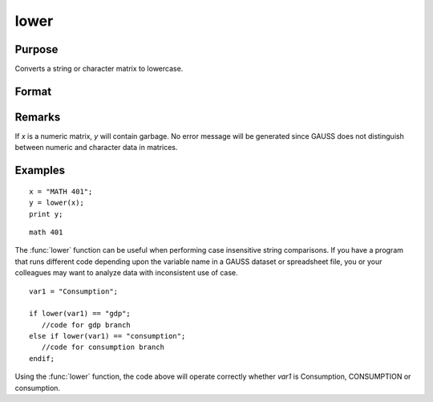 
lower
==============================================

Purpose
----------------

Converts a string or character matrix to lowercase.

Format
----------------
.. function:: lower(x)

    :param x: data to be converted to lowercase
    :type x: string or NxK matrix 

    :returns: y (*string*), or NxK matrix which contains the lowercase equivalent of the data in *x*.

Remarks
-------

If *x* is a numeric matrix, *y* will contain garbage. No error message will
be generated since GAUSS does not distinguish between numeric and character data in matrices.


Examples
----------------

::

    x = "MATH 401";
    y = lower(x);
    print y;

::

    math 401

The :func:`lower` function can be useful when performing case insensitive string comparisons. 
If you have a program that runs different code depending upon the variable name in a GAUSS dataset 
or spreadsheet file, you or your colleagues may want to analyze data with inconsistent use of case.

::

    var1 = "Consumption";
    
    if lower(var1) == "gdp";
       //code for gdp branch
    else if lower(var1) == "consumption";
       //code for consumption branch
    endif;

Using the :func:`lower` function, the code above will operate correctly whether *var1* is Consumption, CONSUMPTION or consumption.

.. seealso:: Functions :func:`upper`

